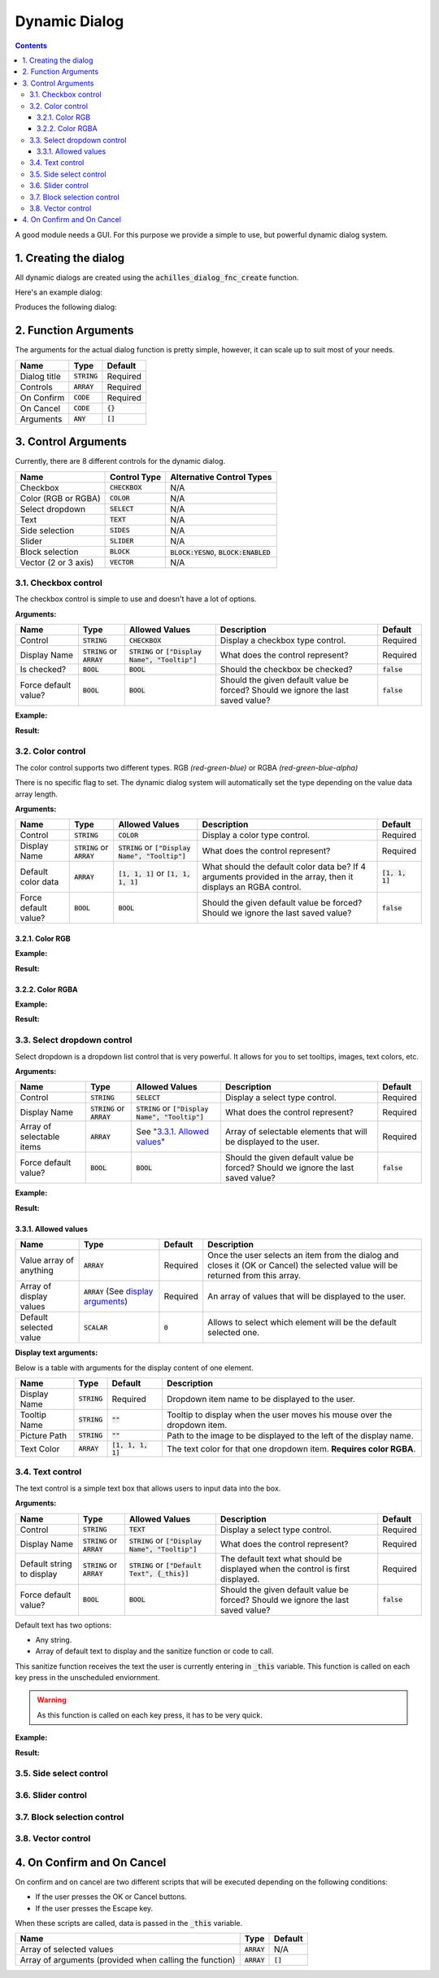 Dynamic Dialog
==============

.. contents::

A good module needs a GUI. For this purpose we provide a simple to use, but powerful dynamic dialog system.

1. Creating the dialog
----------------------

All dynamic dialogs are created using the :code:`achilles_dialog_fnc_create` function.

Here's an example dialog:

.. code-block:: js
    :linenos:

    [
        "My awesome dialog",
        [
            ["CHECKBOX", "My Checkbox", true],
            ["COLOR", "Red Color", [1, 0, 0]],
            ["COLOR", "Faded Green", [0, 1, 0, 0.5]],
            ["SELECT", ["My Select", "With tooltip!"], [
                ["this", "my", true, "values"],
                [
                    ["My basic thing"],
                    ["This", "fancy tooltip", "\A3\Data_F\Flags\Flag_AAF_CO.paa", [0, 1, 0, 1]],
                    ["Something else"],
                    ["Other values"]
                ],
                1
            ]],
            ["TEXT", "Text Input", ["Default string", {params ["_notSanitized"]; _notSanitized}]],
            ["SIDES", "Your allegiance", east],
            ["SLIDER", "Awesomeness", [0, 10, 5, 2]],
            ["BLOCK:YESNO", "Is Demo?", true],
            ["BLOCK:ENABLED", "Internet status"],
            ["BLOCK", "Fine", [1, ["Dining", "Wine", "Arma"]]],
            ["VECTOR", "What's your", [5, 25]],
            ["VECTOR", "Vector, Victor?", [15, 30, -5]]
        ],
        {
            // On success
            systemChat str _this;
            diag_log _this;
        },
        {
            // On cancel
            systemChat str _this;
            diag_log _this;
        }
    ] call achilles_dialog_fnc_create;

Produces the following dialog:

.. image:: dynamic-dialog-images/1.png
    :alt: Example dialog

2. Function Arguments
---------------------

The arguments for the actual dialog function is pretty simple, however, it can scale up to suit most of your needs.

+--------------+----------------+-------------+
| Name         | Type           | Default     |
+==============+================+=============+
| Dialog title | :code:`STRING` | Required    |
+--------------+----------------+-------------+
| Controls     | :code:`ARRAY`  | Required    |
+--------------+----------------+-------------+
| On Confirm   | :code:`CODE`   | Required    |
+--------------+----------------+-------------+
| On Cancel    | :code:`CODE`   | :code:`{}`  |
+--------------+----------------+-------------+
| Arguments    | :code:`ANY`    | :code:`[]`  |
+--------------+----------------+-------------+

3. Control Arguments
--------------------

Currently, there are 8 different controls for the dynamic dialog.

+----------------------+------------------+--------------------------------------------+
| Name                 | Control Type     | Alternative Control Types                  |
+======================+==================+============================================+
| Checkbox             | :code:`CHECKBOX` | N/A                                        |
+----------------------+------------------+--------------------------------------------+
| Color (RGB or RGBA)  | :code:`COLOR`    | N/A                                        |
+----------------------+------------------+--------------------------------------------+
| Select dropdown      | :code:`SELECT`   | N/A                                        |
+----------------------+------------------+--------------------------------------------+
| Text                 | :code:`TEXT`     | N/A                                        |
+----------------------+------------------+--------------------------------------------+
| Side selection       | :code:`SIDES`    | N/A                                        |
+----------------------+------------------+--------------------------------------------+
| Slider               | :code:`SLIDER`   | N/A                                        |
+----------------------+------------------+--------------------------------------------+
| Block selection      | :code:`BLOCK`    | :code:`BLOCK:YESNO`, :code:`BLOCK:ENABLED` |
+----------------------+------------------+--------------------------------------------+
| Vector (2 or 3 axis) | :code:`VECTOR`   | N/A                                        |
+----------------------+------------------+--------------------------------------------+

3.1. Checkbox control
^^^^^^^^^^^^^^^^^^^^^

The checkbox control is simple to use and doesn't have a lot of options.

**Arguments:**

+----------------------+---------------------------------+-------------------------------------------------------+----------------------------------------------------------------------------------+---------------+
| Name                 | Type                            | Allowed Values                                        | Description                                                                      | Default       |
+======================+=================================+=======================================================+==================================================================================+===============+
| Control              | :code:`STRING`                  | :code:`CHECKBOX`                                      | Display a checkbox type control.                                                 | Required      |
+----------------------+---------------------------------+-------------------------------------------------------+----------------------------------------------------------------------------------+---------------+
| Display Name         | :code:`STRING` or :code:`ARRAY` | :code:`STRING` or :code:`["Display Name", "Tooltip"]` | What does the control represent?                                                 | Required      |
+----------------------+---------------------------------+-------------------------------------------------------+----------------------------------------------------------------------------------+---------------+
| Is checked?          | :code:`BOOL`                    | :code:`BOOL`                                          | Should the checkbox be checked?                                                  | :code:`false` |
+----------------------+---------------------------------+-------------------------------------------------------+----------------------------------------------------------------------------------+---------------+
| Force default value? | :code:`BOOL`                    | :code:`BOOL`                                          | Should the given default value be forced? Should we ignore the last saved value? | :code:`false` |
+----------------------+---------------------------------+-------------------------------------------------------+----------------------------------------------------------------------------------+---------------+

**Example:**

.. code-block:: js
    :linenos:

    ["My Dialog", [
        [
            "CHECKBOX",
            "Is Achilles?",
            true
        ]
    ], {}] call achilles_dialog_fnc_create;

**Result:**

.. image:: dynamic-dialog-images/2.png
    :alt: Checkbox dialog

3.2. Color control
^^^^^^^^^^^^^^^^^^

The color control supports two different types.
RGB *(red-green-blue)* or RGBA *(red-green-blue-alpha)*

There is no specific flag to set.
The dynamic dialog system will automatically set the type depending on the value data array length.

**Arguments:**

+----------------------+---------------------------------+-------------------------------------------------------+----------------------------------------------------------------------------------------------------------------+-------------------+
| Name                 | Type                            | Allowed Values                                        | Description                                                                                                    | Default           |
+======================+=================================+=======================================================+================================================================================================================+===================+
| Control              | :code:`STRING`                  | :code:`COLOR`                                         | Display a color type control.                                                                                  | Required          |
+----------------------+---------------------------------+-------------------------------------------------------+----------------------------------------------------------------------------------------------------------------+-------------------+
| Display Name         | :code:`STRING` or :code:`ARRAY` | :code:`STRING` or :code:`["Display Name", "Tooltip"]` | What does the control represent?                                                                               | Required          |
+----------------------+---------------------------------+-------------------------------------------------------+----------------------------------------------------------------------------------------------------------------+-------------------+
| Default color data   | :code:`ARRAY`                   | :code:`[1, 1, 1]` or :code:`[1, 1, 1, 1]`             | What should the default color data be? If 4 arguments provided in the array, then it displays an RGBA control. | :code:`[1, 1, 1]` |
+----------------------+---------------------------------+-------------------------------------------------------+----------------------------------------------------------------------------------------------------------------+-------------------+
| Force default value? | :code:`BOOL`                    | :code:`BOOL`                                          | Should the given default value be forced? Should we ignore the last saved value?                               | :code:`false`     |
+----------------------+---------------------------------+-------------------------------------------------------+----------------------------------------------------------------------------------------------------------------+-------------------+

3.2.1. Color RGB
""""""""""""""""

**Example:**

.. code-block:: js
    :linenos:

    ["My Dialog", [
        [
            "COLOR",
            "Blue color",
            [0, 0, 1]
        ]
    ], {}] call achilles_dialog_fnc_create;

**Result:**

.. image:: dynamic-dialog-images/3.png
    :alt: RGB control dialog

3.2.2. Color RGBA
"""""""""""""""""

**Example:**

.. code-block:: js
    :linenos:

    ["My Dialog", [
        [
            "COLOR",
            "Faded Dark Purple",
            [0.5, 0, 0.8, 0.25]
        ]
    ], {}] call achilles_dialog_fnc_create;

**Result:**

.. image:: dynamic-dialog-images/4.png
    :alt: RGBA control dialog

3.3. Select dropdown control
^^^^^^^^^^^^^^^^^^^^^^^^^^^^

Select dropdown is a dropdown list control that is very powerful.
It allows for you to set tooltips, images, text colors, etc.

**Arguments:**

+---------------------------+---------------------------------+-------------------------------------------------------+----------------------------------------------------------------------------------+---------------+
| Name                      | Type                            | Allowed Values                                        | Description                                                                      | Default       |
+===========================+=================================+=======================================================+==================================================================================+===============+
| Control                   | :code:`STRING`                  | :code:`SELECT`                                        | Display a select type control.                                                   | Required      |
+---------------------------+---------------------------------+-------------------------------------------------------+----------------------------------------------------------------------------------+---------------+
| Display Name              | :code:`STRING` or :code:`ARRAY` | :code:`STRING` or :code:`["Display Name", "Tooltip"]` | What does the control represent?                                                 | Required      |
+---------------------------+---------------------------------+-------------------------------------------------------+----------------------------------------------------------------------------------+---------------+
| Array of selectable items | :code:`ARRAY`                   | See "`3.3.1. Allowed values`_"                        | Array of selectable elements that will be displayed to the user.                 | Required      |
+---------------------------+---------------------------------+-------------------------------------------------------+----------------------------------------------------------------------------------+---------------+
| Force default value?      | :code:`BOOL`                    | :code:`BOOL`                                          | Should the given default value be forced? Should we ignore the last saved value? | :code:`false` |
+---------------------------+---------------------------------+-------------------------------------------------------+----------------------------------------------------------------------------------+---------------+

**Example:**

.. code-block:: js
    :linenos:

    ["My Dialog", [
        [
            "SELECT",
            [
                "What should we eat tonight?",
                "Pick something delicious!"
            ],
            [
                [
                    ["Flour", "Cheese", "Magic"], "Find it!", false
                ],
                [
                    ["Pizza", "Delicious?"],
                    ["An apple", "Easy!", "\A3\Data_F\Flags\Flag_green_CO.paa", [0, 1, 0, 1]],
                    ["Steak"]
                ],
                1
            ]
        ]
    ], {}] call achilles_dialog_fnc_create;

**Result:**

.. image:: dynamic-dialog-images/5.png
    :alt: Select dropdown control dialog

3.3.1. Allowed values
"""""""""""""""""""""

+-------------------------+---------------------------------------------------------------------+-----------+---------------------------------------------------------------------------------------------------------------------------------+
| Name                    | Type                                                                | Default   | Description                                                                                                                     |
+=========================+=====================================================================+===========+=================================================================================================================================+
| Value array of anything | :code:`ARRAY`                                                       | Required  | Once the user selects an item from the dialog and closes it (OK or Cancel) the selected value will be returned from this array. |
+-------------------------+---------------------------------------------------------------------+-----------+---------------------------------------------------------------------------------------------------------------------------------+
| Array of display values | :code:`ARRAY` (See `display arguments <arguments-for-display_>`_)   | Required  | An array of values that will be displayed to the user.                                                                          |
+-------------------------+---------------------------------------------------------------------+-----------+---------------------------------------------------------------------------------------------------------------------------------+
| Default selected value  | :code:`SCALAR`                                                      | :code:`0` | Allows to select which element will be the default selected one.                                                                |
+-------------------------+---------------------------------------------------------------------+-----------+---------------------------------------------------------------------------------------------------------------------------------+

.. _arguments-for-display:

**Display text arguments:**

Below is a table with arguments for the display content of one element.

+--------------+----------------+----------------------+--------------------------------------------------------------------------+
| Name         | Type           | Default              | Description                                                              |
+==============+================+======================+==========================================================================+
| Display Name | :code:`STRING` | Required             | Dropdown item name to be displayed to the user.                          |
+--------------+----------------+----------------------+--------------------------------------------------------------------------+
| Tooltip Name | :code:`STRING` | :code:`""`           | Tooltip to display when the user moves his mouse over the dropdown item. |
+--------------+----------------+----------------------+--------------------------------------------------------------------------+
| Picture Path | :code:`STRING` | :code:`""`           | Path to the image to be displayed to the left of the display name.       |
+--------------+----------------+----------------------+--------------------------------------------------------------------------+
| Text Color   | :code:`ARRAY`  | :code:`[1, 1, 1, 1]` | The text color for that one dropdown item. **Requires color RGBA**.      |
+--------------+----------------+----------------------+--------------------------------------------------------------------------+

3.4. Text control
^^^^^^^^^^^^^^^^^

The text control is a simple text box that allows users to input data into the box.

**Arguments:**

+---------------------------+---------------------------------+-------------------------------------------------------+----------------------------------------------------------------------------------+---------------+
| Name                      | Type                            | Allowed Values                                        | Description                                                                      | Default       |
+===========================+=================================+=======================================================+==================================================================================+===============+
| Control                   | :code:`STRING`                  | :code:`TEXT`                                          | Display a select type control.                                                   | Required      |
+---------------------------+---------------------------------+-------------------------------------------------------+----------------------------------------------------------------------------------+---------------+
| Display Name              | :code:`STRING` or :code:`ARRAY` | :code:`STRING` or :code:`["Display Name", "Tooltip"]` | What does the control represent?                                                 | Required      |
+---------------------------+---------------------------------+-------------------------------------------------------+----------------------------------------------------------------------------------+---------------+
| Default string to display | :code:`STRING` or :code:`ARRAY` | :code:`STRING` or :code:`["Default Text", {_this}]`   | The default text what should be displayed when the control is first displayed.   | Required      |
+---------------------------+---------------------------------+-------------------------------------------------------+----------------------------------------------------------------------------------+---------------+
| Force default value?      | :code:`BOOL`                    | :code:`BOOL`                                          | Should the given default value be forced? Should we ignore the last saved value? | :code:`false` |
+---------------------------+---------------------------------+-------------------------------------------------------+----------------------------------------------------------------------------------+---------------+

Default text has two options:

- Any string.
- Array of default text to display and the sanitize function or code to call.

This sanitize function receives the text the user is currently entering in :code:`_this` variable.
This function is called on each key press in the unscheduled enviornment.

.. warning::
    As this function is called on each key press, it has to be very quick.

**Example:**

.. code-block:: js
    :linenos:

    ["My Dialog", [
        [
            "TEXT",
            "What's the year?",
            "20"
        ]
    ], {}] call achilles_dialog_fnc_create;

**Result:**

.. image:: dynamic-dialog-images/6.png
    :alt: Text control dialog

3.5. Side select control
^^^^^^^^^^^^^^^^^^^^^^^^

3.6. Slider control
^^^^^^^^^^^^^^^^^^^

3.7. Block selection control
^^^^^^^^^^^^^^^^^^^^^^^^^^^^

3.8. Vector control
^^^^^^^^^^^^^^^^^^^

4. On Confirm and On Cancel
---------------------------

On confirm and on cancel are two different scripts that will be executed depending on the following conditions:

- If the user presses the OK or Cancel buttons.
- If the user presses the Escape key.

When these scripts are called, data is passed in the :code:`_this` variable.

+---------------------------------------------------------+---------------+------------+
| Name                                                    | Type          | Default    |
+=========================================================+===============+============+
| Array of selected values                                | :code:`ARRAY` | N/A        |
+---------------------------------------------------------+---------------+------------+
| Array of arguments (provided when calling the function) | :code:`ARRAY` | :code:`[]` |
+---------------------------------------------------------+---------------+------------+

